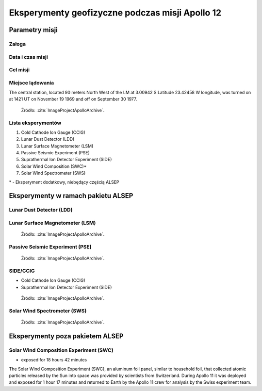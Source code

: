 ************************************************
Eksperymenty geofizyczne podczas misji Apollo 12
************************************************


Parametry misji
===============

Załoga
------

Data i czas misji
-----------------

Cel misji
---------

Miejsce lądowania
-----------------
The central station, located 90 meters North West of the LM at 3.00942 S Latitude  23.42458 W longitude, was turned on at 1421 UT on November 19 1969 and off on September 30 1977.

.. figure:: img/apollo12-setup.jpg
    :name: figure-alsep-apollo12-setup

    Źródło: :cite:`ImageProjectApolloArchive`.

.. todo:: podpis dla Figure

Lista eksperymentów
-------------------
#. Cold Cathode Ion Gauge (CCIG)
#. Lunar Dust Detector (LDD)
#. Lunar Surface Magnetometer (LSM)
#. Passive Seismic Experiment (PSE)
#. Suprathermal Ion Detector Experiment (SIDE)
#. Solar Wind Composition (SWC)*
#. Solar Wind Spectrometer (SWS)

\* - Eksperyment dodatkowy, niebędący częścią ALSEP


Eksperymenty w ramach pakietu ALSEP
===================================

Lunar Dust Detector (LDD)
-------------------------

Lunar Surface Magnetometer (LSM)
--------------------------------
.. figure:: img/apollo12-LSM.jpg
    :name: figure-alsep-apollo12-LSM

    Źródło: :cite:`ImageProjectApolloArchive`.

.. todo:: podpis dla Figure

Passive Seismic Experiment (PSE)
--------------------------------
.. figure:: img/apollo12-PSE.jpg
    :name: figure-alsep-apollo12-PSE

    Źródło: :cite:`ImageProjectApolloArchive`.

.. todo:: podpis dla Figure

SIDE/CCIG
---------
* Cold Cathode Ion Gauge (CCIG)
* Suprathermal Ion Detector Experiment (SIDE)

.. figure:: img/apollo12-SIDE_CCIG.jpg
    :name: figure-alsep-apollo12-SIDE_CCIG

    Źródło: :cite:`ImageProjectApolloArchive`.

.. todo:: podpis dla Figure

Solar Wind Spectrometer (SWS)
-----------------------------
.. figure:: img/apollo12-SWS.jpg
    :name: figure-alsep-apollo12-SWS

    Źródło: :cite:`ImageProjectApolloArchive`.

.. todo:: podpis dla Figure


Eksperymenty poza pakietem ALSEP
================================

Solar Wind Composition Experiment (SWC)
---------------------------------------
* exposed for 18 hours 42 minutes

The Solar Wind Composition Experiment (SWC), an aluminum foil panel, similar to household foil, that collected atomic particles released by the Sun into space was provided by scientists from Switzerland.  During Apollo 11 it was deployed and exposed for 1 hour 17 minutes and returned to Earth by the Apollo 11 crew for analysis by the Swiss experiment team.

